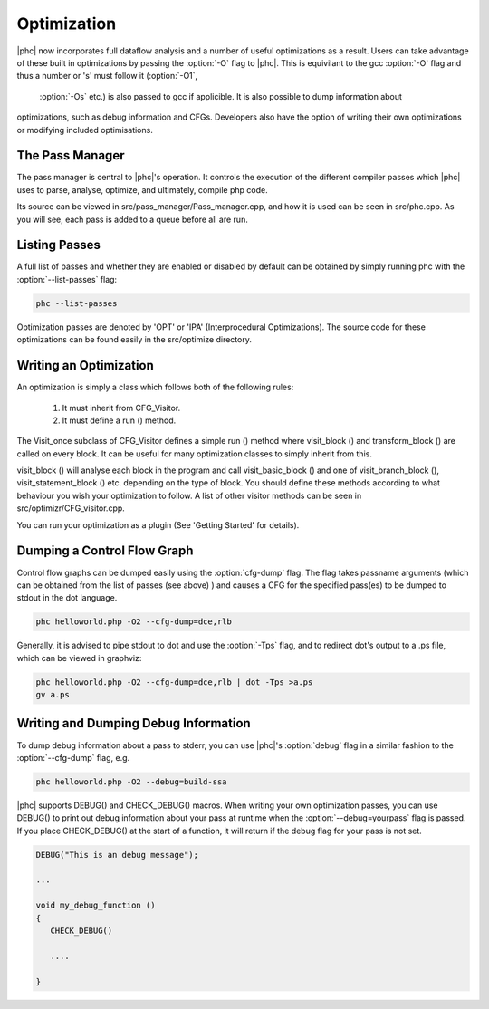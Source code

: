 .. _optimization:

Optimization
============

|phc| now incorporates full dataflow analysis and a number of useful optimizations as a result.  
Users can take advantage of these built in optimizations by passing the :option:`-O` flag to |phc|.  
This is equivilant to the gcc :option:`-O` flag and thus a number or 's' must follow it (:option:`-O1`,
 :option:`-Os` etc.) is also passed to gcc if applicible.  It is also possible to dump information about 
optimizations, such as debug information and CFGs.  Developers also have the option of writing their own 
optimizations or modifying included optimisations.

The Pass Manager
----------------

The pass manager is central to |phc|'s operation.  It controls the execution of the different compiler passes 
which |phc| uses to parse, analyse, optimize, and ultimately, compile php code.

Its source can be viewed in src/pass_manager/Pass_manager.cpp, and how it is used can be seen in src/phc.cpp.
As you will see, each pass is added to a queue before all are run.

Listing Passes
--------------

A full list of passes and whether they are enabled or disabled by default can be obtained by simply 
running phc with the :option:`--list-passes` flag:

.. sourcecode:: bash
   
  phc --list-passes

Optimization passes are denoted by 'OPT' or 'IPA' (Interprocedural Optimizations).  The source code 
for these optimizations can be found easily in the src/optimize directory.

Writing an Optimization
-----------------------

An optimization is simply a class which follows both of the following rules:
	
   1. It must inherit from CFG_Visitor.
   2. It must define a run () method.

The Visit_once subclass of CFG_Visitor defines a simple run () method where visit_block () and transform_block () 
are called on every block.  It can be useful for many optimization classes to simply inherit from this.

visit_block () will analyse each block in the program and call visit_basic_block () and one of visit_branch_block (),
visit_statement_block () etc. depending on the type of block.  You should define these methods according to what
behaviour you wish your optimization to follow.  A list of other visitor methods can be seen in src/optimizr/CFG_visitor.cpp.

You can run your optimization as a plugin (See 'Getting Started' for details).

Dumping a Control Flow Graph
----------------------------

Control flow graphs can be dumped easily using the :option:`cfg-dump` flag.  The flag takes passname arguments 
(which can be obtained from the list of passes (see above) ) and causes a CFG for the specified pass(es) to be
dumped to stdout in the dot language.

.. sourcecode:: bash

   phc helloworld.php -O2 --cfg-dump=dce,rlb

Generally, it is advised to pipe stdout to dot and use the :option:`-Tps` flag, and to redirect dot's output to 
a .ps file, which can be viewed in graphviz:

.. sourcecode:: bash

  phc helloworld.php -O2 --cfg-dump=dce,rlb | dot -Tps >a.ps
  gv a.ps

Writing and Dumping Debug Information
-------------------------------------

To dump debug information about a pass to stderr, you can use |phc|'s :option:`debug` flag in a similar fashion
to the :option:`--cfg-dump` flag, e.g.

.. sourcecode:: bash
   
   phc helloworld.php -O2 --debug=build-ssa

|phc| supports DEBUG() and CHECK_DEBUG() macros.  When writing your own optimization passes, you can use DEBUG() to
print out debug information about your pass at runtime when the :option:`--debug=yourpass` flag is passed.  If you place 
CHECK_DEBUG() at the start of a function, it will return if the debug flag for your pass is not set.

.. sourcecode:: c++

  DEBUG("This is an debug message");
 
  ...

  void my_debug_function ()
  {
     CHECK_DEBUG()
   
     ....

  }
   

